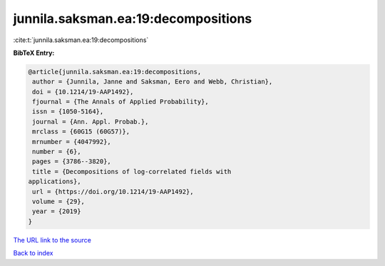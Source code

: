 junnila.saksman.ea:19:decompositions
====================================

:cite:t:`junnila.saksman.ea:19:decompositions`

**BibTeX Entry:**

.. code-block:: bibtex

   @article{junnila.saksman.ea:19:decompositions,
    author = {Junnila, Janne and Saksman, Eero and Webb, Christian},
    doi = {10.1214/19-AAP1492},
    fjournal = {The Annals of Applied Probability},
    issn = {1050-5164},
    journal = {Ann. Appl. Probab.},
    mrclass = {60G15 (60G57)},
    mrnumber = {4047992},
    number = {6},
    pages = {3786--3820},
    title = {Decompositions of log-correlated fields with
   applications},
    url = {https://doi.org/10.1214/19-AAP1492},
    volume = {29},
    year = {2019}
   }

`The URL link to the source <https://doi.org/10.1214/19-AAP1492>`__


`Back to index <../By-Cite-Keys.html>`__
